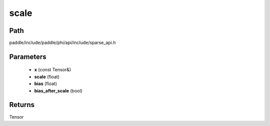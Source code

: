 .. _en_api_paddle_experimental_sparse_scale:

scale
-------------------------------

.. cpp:function:: Tensor scale ( const Tensor & x , float scale , float bias , bool bias_after_scale ) ;



Path
:::::::::::::::::::::
paddle/include/paddle/phi/api/include/sparse_api.h

Parameters
:::::::::::::::::::::
	- **x** (const Tensor&)
	- **scale** (float)
	- **bias** (float)
	- **bias_after_scale** (bool)

Returns
:::::::::::::::::::::
Tensor
